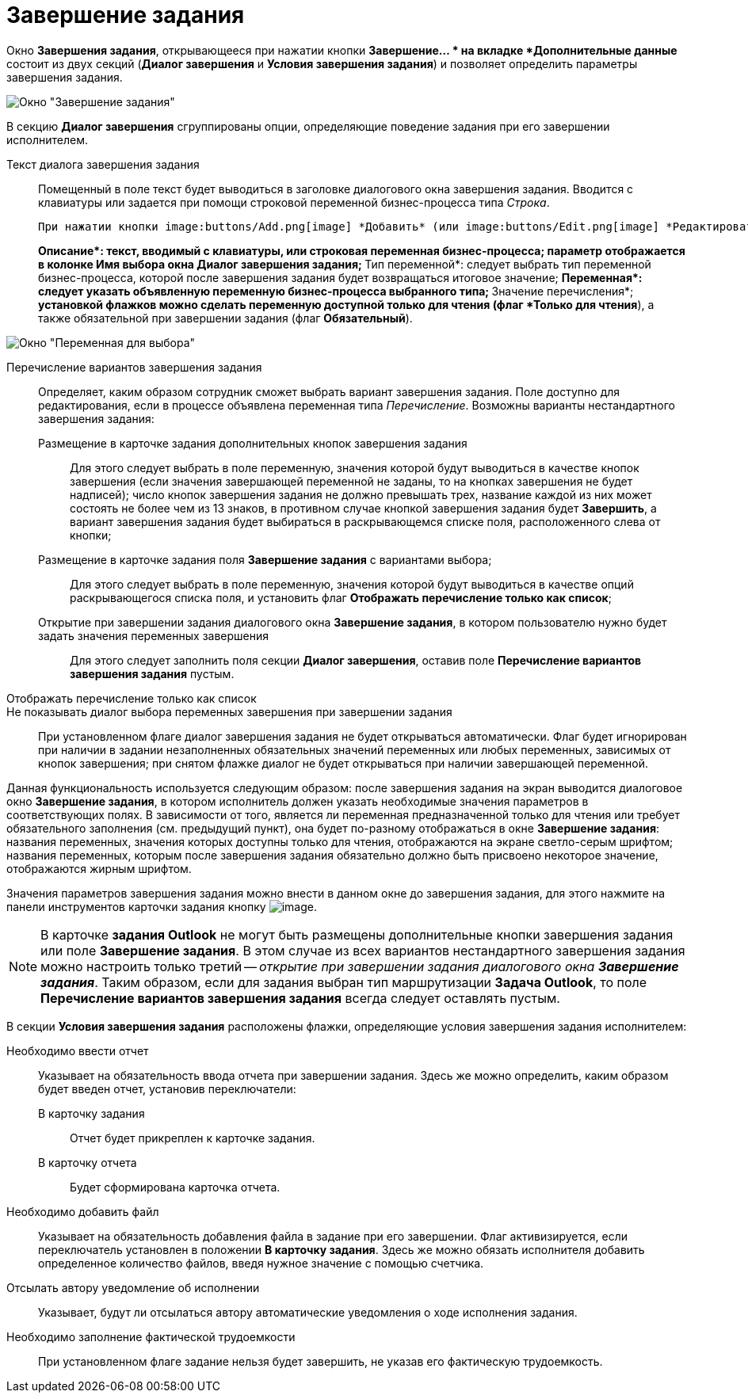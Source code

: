 = Завершение задания

Окно *Завершения задания*, открывающееся при нажатии кнопки *Завершение... * на вкладке *Дополнительные данные* состоит из двух секций (*Диалог завершения* и *Условия завершения задания*) и позволяет определить параметры завершения задания.

image::Function_Task_CloseTask.png[Окно "Завершение задания"]

В секцию *Диалог завершения* сгруппированы опции, определяющие поведение задания при его завершении исполнителем.

Текст диалога завершения задания::
Помещенный в поле текст будет выводиться в заголовке диалогового окна завершения задания. Вводится с клавиатуры или задается при помощи строковой переменной бизнес-процесса типа _Строка_.
+
  При нажатии кнопки image:buttons/Add.png[image] *Добавить* (или image:buttons/Edit.png[image] *Редактировать* -- для уже добавленных переменных) рядом с полем *Переменные, значения которых выбираются при завершении задания* открывается диалоговое окно описания переменной:
+
**Описание*: текст, вводимый с клавиатуры, или строковая переменная бизнес-процесса; параметр отображается в колонке *Имя выбора* окна *Диалог завершения задания*;
**Тип переменной*: следует выбрать тип переменной бизнес-процесса, которой после завершения задания будет возвращаться итоговое значение;
**Переменная*: следует указать объявленную переменную бизнес-процесса выбранного типа;
**Значение перечисления*;
*установкой флажков можно сделать переменную доступной только для чтения (флаг *Только для чтения*), а также обязательной при завершении задания (флаг *Обязательный*).

image::Function_Task_CloseTask_VariableSelect.png[Окно "Переменная для выбора"]

Перечисление вариантов завершения задания::
Определяет, каким образом сотрудник сможет выбрать вариант завершения задания. Поле доступно для редактирования, если в процессе объявлена переменная типа _Перечисление_. Возможны варианты нестандартного завершения задания:
+
  Размещение в карточке задания дополнительных кнопок завершения задания;;
    Для этого следует выбрать в поле переменную, значения которой будут выводиться в качестве кнопок завершения (если значения завершающей переменной не заданы, то на кнопках завершения не будет надписей); число кнопок завершения задания не должно превышать трех, название каждой из них может состоять не более чем из 13 знаков, в противном случае кнопкой завершения задания будет *Завершить*, а вариант завершения задания будет выбираться в раскрывающемся списке поля, расположенного слева от кнопки;
  Размещение в карточке задания поля *Завершение задания* с вариантами выбора;;;
    Для этого следует выбрать в поле переменную, значения которой будут выводиться в качестве опций раскрывающегося списка поля, и установить флаг *Отображать перечисление только как список*;
+
  Открытие при завершении задания диалогового окна *Завершение задания*, в котором пользователю нужно будет задать значения переменных завершения;;
    Для этого следует заполнить поля секции *Диалог завершения*, оставив поле *Перечисление вариантов завершения задания* пустым.
Отображать перечисление только как список::
Не показывать диалог выбора переменных завершения при завершении задания::
При установленном флаге диалог завершения задания не будет открываться автоматически. Флаг будет игнорирован при наличии в задании незаполненных обязательных значений переменных или любых переменных, зависимых от кнопок завершения; при снятом флажке диалог не будет открываться при наличии завершающей переменной.

Данная функциональность используется следующим образом: после завершения задания на экран выводится диалоговое окно *Завершение задания*, в котором исполнитель должен указать необходимые значения параметров в соответствующих полях. В зависимости от того, является ли переменная предназначенной только для чтения или требует обязательного заполнения (см. предыдущий пункт), она будет по-разному отображаться в окне *Завершение задания*: названия переменных, значения которых доступны только для чтения, отображаются на экране светло-серым шрифтом; названия переменных, которым после завершения задания обязательно должно быть присвоено некоторое значение, отображаются жирным шрифтом.

Значения параметров завершения задания можно внести в данном окне до завершения задания, для этого нажмите на панели инструментов карточки задания кнопку image:buttons/FinichTask.png[image].

[NOTE]
====
В карточке *задания Outlook* не могут быть размещены дополнительные кнопки завершения задания или поле *Завершение задания*. В этом случае из всех вариантов нестандартного завершения задания можно настроить только третий -- _открытие при завершении задания диалогового окна_ *_Завершение задания_*. Таким образом, если для задания выбран тип маршрутизации *Задача Outlook*, то поле *Перечисление вариантов завершения задания* всегда следует оставлять пустым.
====

В секции *Условия завершения задания* расположены флажки, определяющие условия завершения задания исполнителем:

Необходимо ввести отчет::
Указывает на обязательность ввода отчета при завершении задания. Здесь же можно определить, каким образом будет введен отчет, установив переключатели:
+
  В карточку задания;;
    Отчет будет прикреплен к карточке задания.
  В карточку отчета;;
    Будет сформирована карточка отчета.
Необходимо добавить файл::
Указывает на обязательность добавления файла в задание при его завершении. Флаг активизируется, если переключатель установлен в положении *В карточку задания*. Здесь же можно обязать исполнителя добавить определенное количество файлов, введя нужное значение с помощью счетчика.
Отсылать автору уведомление об исполнении::
Указывает, будут ли отсылаться автору автоматические уведомления о ходе исполнения задания.
Необходимо заполнение фактической трудоемкости::
При установленном флаге задание нельзя будет завершить, не указав его фактическую трудоемкость.
